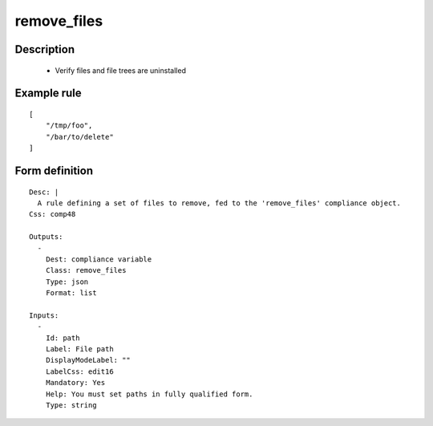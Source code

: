 remove_files
----


Description
===========

    * Verify files and file trees are uninstalled
    

Example rule
============

::

    [
        "/tmp/foo",
        "/bar/to/delete"
    ]

Form definition
===============

::

    
    Desc: |
      A rule defining a set of files to remove, fed to the 'remove_files' compliance object.
    Css: comp48
    
    Outputs:
      -
        Dest: compliance variable
        Class: remove_files
        Type: json
        Format: list
    
    Inputs:
      -
        Id: path
        Label: File path
        DisplayModeLabel: ""
        LabelCss: edit16
        Mandatory: Yes
        Help: You must set paths in fully qualified form.
        Type: string
    
